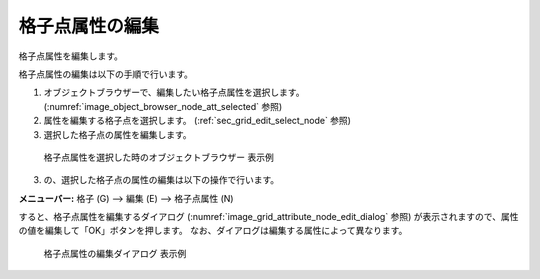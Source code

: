 .. _sec_grid_edit_node_atts:

格子点属性の編集
==========================

格子点属性を編集します。

格子点属性の編集は以下の手順で行います。

1. オブジェクトブラウザーで、編集したい格子点属性を選択します。
   (:numref:`image_object_browser_node_att_selected` 参照)
2. 属性を編集する格子点を選択します。
   (:ref:`sec_grid_edit_select_node` 参照)
3. 選択した格子点の属性を編集します。

.. _image_object_browser_node_att_selected:

.. figure:: images/object_browser_node_att_selected.png
   :width: 160pt

   格子点属性を選択した時のオブジェクトブラウザー 表示例

3. の、選択した格子点の属性の編集は以下の操作で行います。

**メニューバー:** 格子 (G) --> 編集 (E) --> 格子点属性 (N)

すると、格子点属性を編集するダイアログ
(:numref:`image_grid_attribute_node_edit_dialog` 参照)
が表示されますので、属性の値を編集して「OK」ボタンを押します。
なお、ダイアログは編集する属性によって異なります。

.. _image_grid_attribute_node_edit_dialog:

.. figure:: images/grid_attribute_node_edit_dialog.png
   :width: 240pt

   格子点属性の編集ダイアログ 表示例
